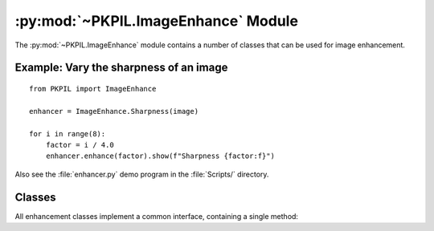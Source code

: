 .. py:module:: PKPIL.ImageEnhance
.. py:currentmodule:: PKPIL.ImageEnhance

:py:mod:`~PKPIL.ImageEnhance` Module
==================================

The :py:mod:`~PKPIL.ImageEnhance` module contains a number of classes that can be used
for image enhancement.

Example: Vary the sharpness of an image
---------------------------------------

::

    from PKPIL import ImageEnhance

    enhancer = ImageEnhance.Sharpness(image)

    for i in range(8):
        factor = i / 4.0
        enhancer.enhance(factor).show(f"Sharpness {factor:f}")

Also see the :file:`enhancer.py` demo program in the :file:`Scripts/`
directory.

Classes
-------

All enhancement classes implement a common interface, containing a single
method:

.. py:class:: _Enhance

    .. py:method:: enhance(factor)

        Returns an enhanced image.

        :param factor: A floating point value controlling the enhancement.
                       Factor 1.0 always returns a copy of the original image,
                       lower factors mean less color (brightness, contrast,
                       etc), and higher values more. There are no restrictions
                       on this value.

.. py:class:: Color(image)

    Adjust image color balance.

    This class can be used to adjust the colour balance of an image, in
    a manner similar to the controls on a colour TV set. An enhancement
    factor of 0.0 gives a black and white image. A factor of 1.0 gives
    the original image.

.. py:class:: Contrast(image)

    Adjust image contrast.

    This class can be used to control the contrast of an image, similar
    to the contrast control on a TV set. An enhancement factor of 0.0
    gives a solid grey image. A factor of 1.0 gives the original image.

.. py:class:: Brightness(image)

    Adjust image brightness.

    This class can be used to control the brightness of an image.  An
    enhancement factor of 0.0 gives a black image. A factor of 1.0 gives the
    original image.

.. py:class:: Sharpness(image)

    Adjust image sharpness.

    This class can be used to adjust the sharpness of an image. An
    enhancement factor of 0.0 gives a blurred image, a factor of 1.0 gives the
    original image, and a factor of 2.0 gives a sharpened image.
